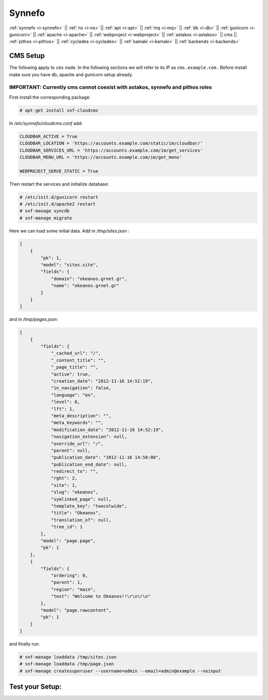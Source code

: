 .. _i-cms:

Synnefo
-------

:ref:`synnefo <i-synnefo>` ||
:ref:`ns <i-ns>` ||
:ref:`apt <i-apt>` ||
:ref:`mq <i-mq>` ||
:ref:`db <i-db>` ||
:ref:`gunicorn <i-gunicorn>` ||
:ref:`apache <i-apache>` ||
:ref:`webproject <i-webproject>` ||
:ref:`astakos <i-astakos>` ||
cms ||
:ref:`pithos <i-pithos>` ||
:ref:`cyclades <i-cyclades>` ||
:ref:`kamaki <i-kamaki>` ||
:ref:`backends <i-backends>`

CMS Setup
+++++++++

The following apply to ``cms`` node. In the following sections
we will refer to its IP as ``cms.example.com`` . Before install make sure
you have db, apache and gunicorn setup already.

IMPORTANT: Currently cms cannot coexist with astakos, synnefo and pithos roles
~~~~~~~~~~~~~~~~~~~~~~~~~~~~~~~~~~~~~~~~~~~~~~~~~~~~~~~~~~~~~~~~~~~~~~~~~~~~~~

First install the corresponding package:

.. code-block:: console

   # apt-get install snf-cloudcms


In `/etc/synnefo/cloudcms.conf` add:

.. code-block:: console

    CLOUDBAR_ACTIVE = True
    CLOUDBAR_LOCATION = 'https://accounts.example.com/static/im/cloudbar/'
    CLOUDBAR_SERVICES_URL = 'https://accounts.example.com/im/get_services'
    CLOUDBAR_MENU_URL = 'https://accounts.example.com/im/get_menu'

    WEBPROJECT_SERVE_STATIC = True

Then restart the services and initialize database:

.. code-block:: console

    # /etc/init.d/gunicorn restart
    # /etc/init.d/apache2 restart
    # snf-manage syncdb
    # snf-manage migrate

Here we can load some initial data. Add in `/tmp/sites.json` :

.. code-block:: console

    [
        {
            "pk": 1,
            "model": "sites.site",
            "fields": {
                "domain": "okeanos.grnet.gr",
                "name": "okeanos.grnet.gr"
            }
        }
    ]


and in `/tmp/pages.json`:

.. code-block:: console

    [
        {
            "fields": {
                "_cached_url": "/",
                "_content_title": "",
                "_page_title": "",
                "active": true,
                "creation_date": "2012-11-16 14:52:19",
                "in_navigation": false,
                "language": "en",
                "level": 0,
                "lft": 1,
                "meta_description": "",
                "meta_keywords": "",
                "modification_date": "2012-11-16 14:52:19",
                "navigation_extension": null,
                "override_url": "/",
                "parent": null,
                "publication_date": "2012-11-16 14:50:00",
                "publication_end_date": null,
                "redirect_to": "",
                "rght": 2,
                "site": 1,
                "slug": "okeanos",
                "symlinked_page": null,
                "template_key": "twocolwide",
                "title": "Okeanos",
                "translation_of": null,
                "tree_id": 1
            },
            "model": "page.page",
            "pk": 1
        },
        {
            "fields": {
                "ordering": 0,
                "parent": 1,
                "region": "main",
                "text": "Welcome to Okeanos!!\r\n\r\n"
            },
            "model": "page.rawcontent",
            "pk": 1
        }
    ]



and finally run:

.. code-block:: console

    # snf-manage loaddata /tmp/sites.json
    # snf-manage loaddata /tmp/page.json
    # snf-manage createsuperuser --username=admin --email=admin@example --noinput


Test your Setup:
++++++++++++++++
